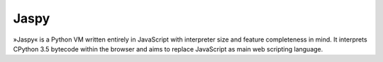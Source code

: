 Jaspy
=====
»Jaspy« is a Python VM written entirely in JavaScript with interpreter size and feature
completeness in mind. It interprets CPython 3.5 bytecode within the browser and aims to
replace JavaScript as main web scripting language.